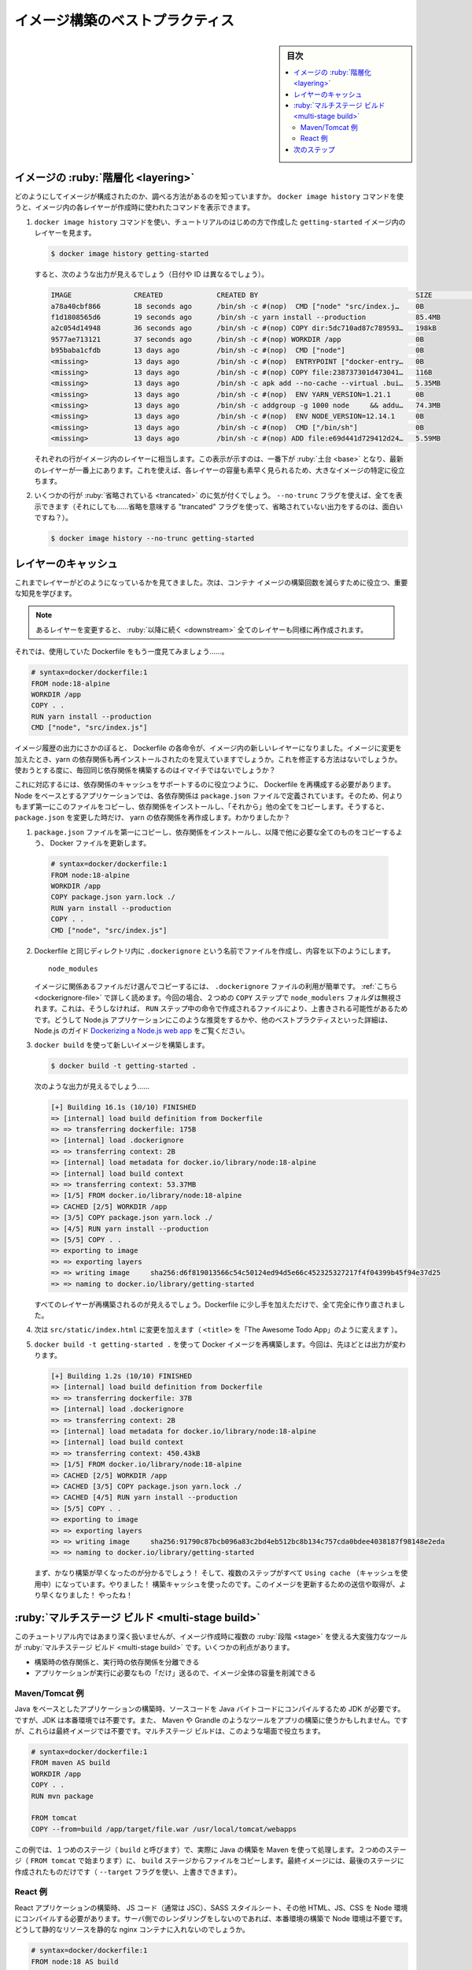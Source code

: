 ﻿.. -*- coding: utf-8 -*-
.. URL: https://docs.docker.com/get-started/09_image_best/
   doc version: 24.0
      https://github.com/docker/docker.github.io/blob/master/get-started/09_image_best.md
.. check date: 2023/07/17
.. Commits on Feb 24, 2023 c0402932ca01a11eb663080191ba5f4b7e9194dd
.. -----------------------------------------------------------------------------

.. Image-building best practices
.. _image-building-best-practices:

========================================
イメージ構築のベストプラクティス
========================================

.. sidebar:: 目次

   .. contents:: 
       :depth: 2
       :local:

.. Image layering
.. _image-layering:

イメージの :ruby:`階層化 <layering>`
========================================

.. Did you know that you can look at what makes up an image? Using the docker image history command, you can see the command that was used to create each layer within an image.

どのようにしてイメージが構成されたのか、調べる方法があるのを知っていますか。 ``docker image history`` コマンドを使うと、イメージ内の各レイヤーが作成時に使われたコマンドを表示できます。

..    Use the docker image history command to see the layers in the getting-started image you created earlier in the tutorial.

1. ``docker image history`` コマンドを使い、チュートリアルのはじめの方で作成した ``getting-started`` イメージ内のレイヤーを見ます。

   .. code-block:: bash

      $ docker image history getting-started

   .. You should get output that looks something like this (dates/IDs may be different).

   すると、次のような出力が見えるでしょう（日付や ID は異なるでしょう）。

   .. code-block:: bash

      IMAGE               CREATED             CREATED BY                                      SIZE                COMMENT
      a78a40cbf866        18 seconds ago      /bin/sh -c #(nop)  CMD ["node" "src/index.j…    0B                  
      f1d1808565d6        19 seconds ago      /bin/sh -c yarn install --production            85.4MB              
      a2c054d14948        36 seconds ago      /bin/sh -c #(nop) COPY dir:5dc710ad87c789593…   198kB               
      9577ae713121        37 seconds ago      /bin/sh -c #(nop) WORKDIR /app                  0B                  
      b95baba1cfdb        13 days ago         /bin/sh -c #(nop)  CMD ["node"]                 0B                  
      <missing>           13 days ago         /bin/sh -c #(nop)  ENTRYPOINT ["docker-entry…   0B                  
      <missing>           13 days ago         /bin/sh -c #(nop) COPY file:238737301d473041…   116B                
      <missing>           13 days ago         /bin/sh -c apk add --no-cache --virtual .bui…   5.35MB              
      <missing>           13 days ago         /bin/sh -c #(nop)  ENV YARN_VERSION=1.21.1      0B                  
      <missing>           13 days ago         /bin/sh -c addgroup -g 1000 node     && addu…   74.3MB              
      <missing>           13 days ago         /bin/sh -c #(nop)  ENV NODE_VERSION=12.14.1     0B                  
      <missing>           13 days ago         /bin/sh -c #(nop)  CMD ["/bin/sh"]              0B                  
      <missing>           13 days ago         /bin/sh -c #(nop) ADD file:e69d441d729412d24…   5.59MB   

   .. Each of the lines represents a layer in the image. The display here shows the base at the bottom with the newest layer at the top. Using this, you can also quickly see the size of each layer, helping diagnose large images.

   それぞれの行がイメージ内のレイヤーに相当します。この表示が示すのは、一番下が :ruby:`土台 <base>` となり、最新のレイヤーが一番上にあります。これを使えば、各レイヤーの容量も素早く見られるため、大きなイメージの特定に役立ちます。

.. You’ll notice that several of the lines are truncated. If you add the --no-trunc flag, you’ll get the full output (yes... funny how you use a truncated flag to get untruncated output, huh?)

2. いくつかの行が :ruby:`省略されている <trancated>` のに気が付くでしょう。 ``--no-trunc`` フラグを使えば、全てを表示できます（それにしても……省略を意味する "trancated" フラグを使って、省略されていない出力をするのは、面白いですね？）。

   .. code-block:: bash

    $ docker image history --no-trunc getting-started

.. Layer caching
.. _layer-caching:

レイヤーのキャッシュ
====================

.. Now that you’ve seen the layering in action, there’s an important lesson to learn to help decrease build times for your container images.

これまでレイヤーがどのようになっているかを見てきました。次は、コンテナ イメージの構築回数を減らすために役立つ、重要な知見を学びます。

.. note::

   .. Once a layer changes, all downstream layers have to be recreated as well

   あるレイヤーを変更すると、 :ruby:`以降に続く <downstream>` 全てのレイヤーも同様に再作成されます。


.. Let’s look at the Dockerfile we were using one more time...

それでは、使用していた Dockerfile をもう一度見てみましょう……。

.. code-block:: dockerfile

   # syntax=docker/dockerfile:1
   FROM node:18-alpine
   WORKDIR /app
   COPY . .
   RUN yarn install --production
   CMD ["node", "src/index.js"]

.. Going back to the image history output, we see that each command in the Dockerfile becomes a new layer in the image. You might remember that when we made a change to the image, the yarn dependencies had to be reinstalled. Is there a way to fix this? It doesn’t make much sense to ship around the same dependencies every time we build, right?

イメージ履歴の出力にさかのぼると、 Dockerfile の各命令が、イメージ内の新しいレイヤーになりました。イメージに変更を加えたとき、yarn の依存関係も再インストールされたのを覚えていますでしょうか。これを修正する方法はないでしょうか。使おうとする度に、毎回同じ依存関係を構築するのはイマイチではないでしょうか？

.. To fix this, we need to restructure our Dockerfile to help support the caching of the dependencies. For Node-based applications, those dependencies are defined in the package.json file. So, what if we copied only that file in first, install the dependencies, and then copy in everything else? Then, we only recreate the yarn dependencies if there was a change to the package.json. Make sense?

これに対応するには、依存関係のキャッシュをサポートするのに役立つように、 Dockerfile を再構成する必要があります。Node をベースとするアプリケーションでは、各依存関係は ``package.json`` ファイルで定義されています。そのため、何よりもまず第一にこのファイルをコピーし、依存関係をインストールし、「それから」他の全てをコピーします。そうすると、 ``package.json`` を変更した時だけ、 yarn の依存関係を再作成します。わかりましたか？

..    Update the Dockerfile to copy in the package.json first, install dependencies, and then copy everything else in.

1.  ``package.json`` ファイルを第一にコピーし、依存関係をインストールし、以降で他に必要な全てのものをコピーするよう、 Docker ファイルを更新します。

   .. code-block:: dockerfile

      # syntax=docker/dockerfile:1
      FROM node:18-alpine
      WORKDIR /app
      COPY package.json yarn.lock ./
      RUN yarn install --production
      COPY . .
      CMD ["node", "src/index.js"]

.. Create a file named .dockerignore in the same folder as the Dockerfile with the following contents.

2. Dockerfile と同じディレクトリ内に ``.dockerignore`` という名前でファイルを作成し、内容を以下のようにします。

   ::
   
      node_modules

   .. .dockerignore files are an easy way to selectively copy only image relevant files. You can read more about this here. In this case, the node_modules folder should be omitted in the second COPY step because otherwise, it would possibly overwrite files which were created by the command in the RUN step. For further details on why this is recommended for Node.js applications and other best practices, have a look at their guide on Dockerizing a Node.js web app.

   イメージに関係あるファイルだけ選んでコピーするには、 ``.dockerignore`` ファイルの利用が簡単です。 :ref:`こちら <dockerignore-file>` で詳しく読めます。今回の場合、２つめの ``COPY`` ステップで ``node_modulers`` フォルダは無視されます。これは、そうしなければ、 ``RUN`` ステップ中の命令で作成されるファイルにより、上書きされる可能性があるためです。どうして Node.js アプリケーションにこのような推奨をするかや、他のベストプラクティスといった詳細は、Node.js のガイド `Dockerizing a Node.js web app <https://nodejs.org/en/docs/guides/nodejs-docker-webapp/>`_ をご覧ください。

.. Build a new image using docker build.

3. ``docker build`` を使って新しいイメージを構築します。

   .. code-block:: dockerfile

      $ docker build -t getting-started .

   .. You should see output like this...

   次のような出力が見えるでしょう……

   .. code-block:: bash

      [+] Building 16.1s (10/10) FINISHED
      => [internal] load build definition from Dockerfile
      => => transferring dockerfile: 175B
      => [internal] load .dockerignore
      => => transferring context: 2B
      => [internal] load metadata for docker.io/library/node:18-alpine
      => [internal] load build context
      => => transferring context: 53.37MB
      => [1/5] FROM docker.io/library/node:18-alpine
      => CACHED [2/5] WORKDIR /app
      => [3/5] COPY package.json yarn.lock ./
      => [4/5] RUN yarn install --production
      => [5/5] COPY . .
      => exporting to image
      => => exporting layers
      => => writing image     sha256:d6f819013566c54c50124ed94d5e66c452325327217f4f04399b45f94e37d25
      => => naming to docker.io/library/getting-started

   .. You’ll see that all layers were rebuilt. Perfectly fine since we changed the Dockerfile quite a bit.

   すべてのレイヤーが再構築されるのが見えるでしょう。Dockerfile に少し手を加えただけで、全て完全に作り直されました。

.. Now, make a change to the src/static/index.html file (like change the <title> to say “The Awesome Todo App”).

4. 次は ``src/static/index.html`` に変更を加えます（ ``<title>`` を「The Awesome Todo App」のように変えます ）。

.. Build the Docker image now using docker build -t getting-started . again. This time, your output should look a little different.

5. ``docker build -t getting-started .`` を使って Docker イメージを再構築します。今回は、先ほどとは出力が変わります。

   .. code-block:: bash

      [+] Building 1.2s (10/10) FINISHED
      => [internal] load build definition from Dockerfile
      => => transferring dockerfile: 37B
      => [internal] load .dockerignore
      => => transferring context: 2B
      => [internal] load metadata for docker.io/library/node:18-alpine
      => [internal] load build context
      => => transferring context: 450.43kB
      => [1/5] FROM docker.io/library/node:18-alpine
      => CACHED [2/5] WORKDIR /app
      => CACHED [3/5] COPY package.json yarn.lock ./
      => CACHED [4/5] RUN yarn install --production
      => [5/5] COPY . .
      => exporting to image
      => => exporting layers
      => => writing image     sha256:91790c87bcb096a83c2bd4eb512bc8b134c757cda0bdee4038187f98148e2eda
      => => naming to docker.io/library/getting-started

   .. First off, you should notice that the build was MUCH faster! And, you’ll see that several steps are using previously cached layers. So, hooray! We’re using the build cache. Pushing and pulling this image and updates to it will be much faster as well. Hooray!

   まず、かなり構築が早くなったのが分かるでしょう！ そして、複数のステップがすべて ``Using cache`` （キャッシュを使用中）になっています。やりました！ 構築キャッシュを使ったのです。このイメージを更新するための送信や取得が、より早くなりました！ やったね！

.. Multi-stage builds
.. _get-started-multi-stage-build:

:ruby:`マルチステージ ビルド <multi-stage build>`
==================================================

.. While we’re not going to dive into it too much in this tutorial, multi-stage builds are an incredibly powerful tool to help use multiple stages to create an image. There are several advantages for them:

このチュートリアル内ではあまり深く扱いませんが、イメージ作成時に複数の :ruby:`段階 <stage>` を使える大変強力なツールが :ruby:`マルチステージ ビルド <multi-stage build>` です。いくつかの利点があります。

..    Separate build-time dependencies from runtime dependencies
    Reduce overall image size by shipping only what your app needs to run

* 構築時の依存関係と、実行時の依存関係を分離できる
* アプリケーションが実行に必要なもの「だけ」送るので、イメージ全体の容量を削減できる

.. Maven/Tomcat example
.. _get-started-maven-tomcat-example:

Maven/Tomcat 例
--------------------

.. When building Java-based applications, a JDK is needed to compile the source code to Java bytecode. However, that JDK isn’t needed in production. Also, you might be using tools like Maven or Gradle to help build the app. Those also aren’t needed in our final image. Multi-stage builds help.

Java をベースとしたアプリケーションの構築時、ソースコードを Java バイトコードにコンパイルするため JDK が必要です。ですが、JDK は本番環境では不要です。また、 Maven や Grandle のようなツールをアプリの構築に使うかもしれません。ですが、これらは最終イメージでは不要です。マルチステージ ビルドは、このような場面で役立ちます。

.. code-block:: dockerfile

   # syntax=docker/dockerfile:1
   FROM maven AS build
   WORKDIR /app
   COPY . .
   RUN mvn package
   
   FROM tomcat
   COPY --from=build /app/target/file.war /usr/local/tomcat/webapps 

.. In this example, we use one stage (called build) to perform the actual Java build using Maven. In the second stage (starting at FROM tomcat), we copy in files from the build stage. The final image is only the last stage being created (which can be overridden using the --target flag).

この例では、１つめのステージ（ ``build`` と呼びます）で、実際に Java の構築を Maven を使って処理します。２つめのステージ（ ``FROM tomcat`` で始まります）に、 ``build`` ステージからファイルをコピーします。最終イメージには、最後のステージに作成されたものだけです（ ``--target`` フラグを使い、上書きできます）。

.. React example
.. _get-started-react-example:

React 例
----------

.. When building React applications, we need a Node environment to compile the JS code (typically JSX), SASS stylesheets, and more into static HTML, JS, and CSS. If we aren’t doing server-side rendering, we don’t even need a Node environment for our production build. Why not ship the static resources in a static nginx container?

React アプリケーションの構築時、 JS コード（通常は JSC）、SASS スタイルシート、その他 HTML、JS、CSS を Node 環境にコンパイルする必要があります。サーバ側でのレンダリングをしないのであれば、本番環境の構築で Node 環境は不要です。どうして静的なリソースを静的な nginx コンテナに入れないのでしょうか。

.. code-block:: dockerfile

   # syntax=docker/dockerfile:1
   FROM node:18 AS build
   WORKDIR /app
   COPY package* yarn.lock ./
   RUN yarn install
   COPY public ./public
   COPY src ./src
   RUN yarn run build
   
   FROM nginx:alpine
   COPY --from=build /app/build /usr/share/nginx/html

.. Here, we are using a node:18 image to perform the build (maximizing layer caching) and then copying the output into an nginx container. Cool, huh?

ここでは、 ``node:18`` イメージを使って構築（レイヤーのキャッシュを最大限活用）を処理し、それから出力を nginx コンテナにコピーします。すごいでしょ？

.. Next steps
.. _part9-next-steps:

次のステップ
====================

.. By understanding a little bit about how images are structured, we can build images faster and ship fewer changes. Scanning images gives us confidence that the containers we are running and distributing are secure. Multi-stage builds also help us reduce overall image size and increase final container security by separating build-time dependencies from runtime dependencies.

イメージがどのようにして構築されているかを少々学びましたので、ちょっとした変更でも、イメージを早く構築し、送り出せるようになります。イメージの検査によって、コンテナの実行や配布が安全だという信頼性をもたらします。また、マルチステージ ビルドによって、構築時の依存関係と実行時の依存関係を分けられるため、イメージ全体の容量を減らしたり、最終コンテナの安全を高められます。

.. In the next section, you’ll learn about additional resources you can use to continue learning about containers

次のセクションでは、コンテナを学び続けるのに役立つ追加リソースについて知りましょう。

* :doc:`次にすること <11_what_next>`

.. seealso::

   Image-building best practices
      https://docs.docker.com/get-started/09_image_best/


